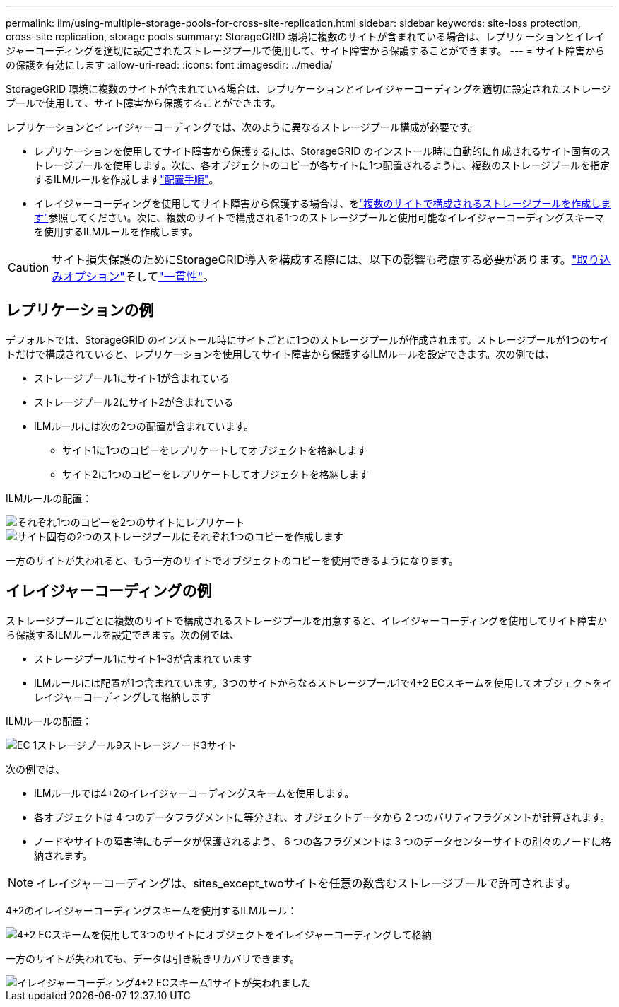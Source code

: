 ---
permalink: ilm/using-multiple-storage-pools-for-cross-site-replication.html 
sidebar: sidebar 
keywords: site-loss protection, cross-site replication, storage pools 
summary: StorageGRID 環境に複数のサイトが含まれている場合は、レプリケーションとイレイジャーコーディングを適切に設定されたストレージプールで使用して、サイト障害から保護することができます。 
---
= サイト障害からの保護を有効にします
:allow-uri-read: 
:icons: font
:imagesdir: ../media/


[role="lead"]
StorageGRID 環境に複数のサイトが含まれている場合は、レプリケーションとイレイジャーコーディングを適切に設定されたストレージプールで使用して、サイト障害から保護することができます。

レプリケーションとイレイジャーコーディングでは、次のように異なるストレージプール構成が必要です。

* レプリケーションを使用してサイト障害から保護するには、StorageGRID のインストール時に自動的に作成されるサイト固有のストレージプールを使用します。次に、各オブジェクトのコピーが各サイトに1つ配置されるように、複数のストレージプールを指定するILMルールを作成しますlink:create-ilm-rule-define-placements.html["配置手順"]。
* イレイジャーコーディングを使用してサイト障害から保護する場合は、をlink:guidelines-for-creating-storage-pools.html#guidelines-for-storage-pools-used-for-erasure-coded-copies["複数のサイトで構成されるストレージプールを作成します"]参照してください。次に、複数のサイトで構成される1つのストレージプールと使用可能なイレイジャーコーディングスキーマを使用するILMルールを作成します。



CAUTION: サイト損失保護のためにStorageGRID導入を構成する際には、以下の影響も考慮する必要があります。link:data-protection-options-for-ingest.html["取り込みオプション"]そしてlink:../s3/consistency.html["一貫性"]。



== レプリケーションの例

デフォルトでは、StorageGRID のインストール時にサイトごとに1つのストレージプールが作成されます。ストレージプールが1つのサイトだけで構成されていると、レプリケーションを使用してサイト障害から保護するILMルールを設定できます。次の例では、

* ストレージプール1にサイト1が含まれている
* ストレージプール2にサイト2が含まれている
* ILMルールには次の2つの配置が含まれています。
+
** サイト1に1つのコピーをレプリケートしてオブジェクトを格納します
** サイト2に1つのコピーをレプリケートしてオブジェクトを格納します




ILMルールの配置：

image::../media/ilm_replication_at_2_sites.png[それぞれ1つのコピーを2つのサイトにレプリケート]

image::../media/ilm_replication_make_2_copies_2_pools_2_sites.png[サイト固有の2つのストレージプールにそれぞれ1つのコピーを作成します]

一方のサイトが失われると、もう一方のサイトでオブジェクトのコピーを使用できるようになります。



== イレイジャーコーディングの例

ストレージプールごとに複数のサイトで構成されるストレージプールを用意すると、イレイジャーコーディングを使用してサイト障害から保護するILMルールを設定できます。次の例では、

* ストレージプール1にサイト1~3が含まれています
* ILMルールには配置が1つ含まれています。3つのサイトからなるストレージプール1で4+2 ECスキームを使用してオブジェクトをイレイジャーコーディングして格納します


ILMルールの配置：

image::../media/ilm_erasure_coding_site_loss_protection_4+2.png[EC 1ストレージプール9ストレージノード3サイト]

次の例では、

* ILMルールでは4+2のイレイジャーコーディングスキームを使用します。
* 各オブジェクトは 4 つのデータフラグメントに等分され、オブジェクトデータから 2 つのパリティフラグメントが計算されます。
* ノードやサイトの障害時にもデータが保護されるよう、 6 つの各フラグメントは 3 つのデータセンターサイトの別々のノードに格納されます。



NOTE: イレイジャーコーディングは、sites_except_twoサイトを任意の数含むストレージプールで許可されます。

4+2のイレイジャーコーディングスキームを使用するILMルール：

image::../media/ec_three_sites_4_plus_2_site_loss_example_template.png[4+2 ECスキームを使用して3つのサイトにオブジェクトをイレイジャーコーディングして格納]

一方のサイトが失われても、データは引き続きリカバリできます。

image::../media/ec_three_sites_4_plus_2_site_loss_example.png[イレイジャーコーディング4+2 ECスキーム1サイトが失われました]
